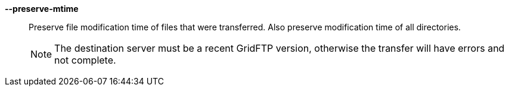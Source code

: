 *--preserve-mtime*::

Preserve file modification time of files that were transferred.  Also preserve
modification time of all directories.  
+
NOTE: The destination server must be a recent GridFTP version, otherwise the
transfer will have errors and not complete.  
